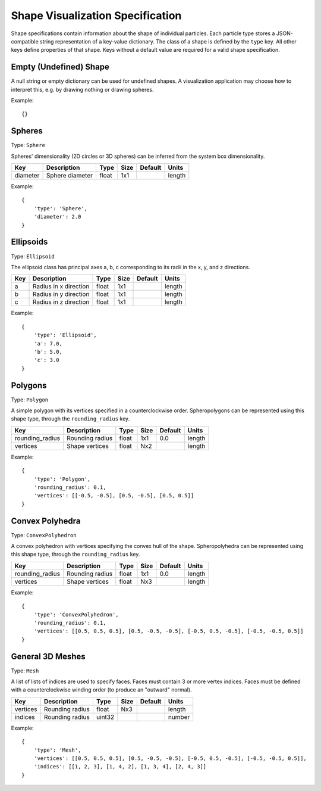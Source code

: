 .. Copyright (c) 2016-2019 The Regents of the University of Michigan
.. This file is part of the General Simulation Data (GSD) project, released under the BSD 2-Clause License.

.. _shapes:

Shape Visualization Specification
=================================

Shape specifications contain information about the shape of individual particles.
Each particle type stores a JSON-compatible string representation of a key-value dictionary.
The class of a shape is defined by the ``type`` key.
All other keys define properties of that shape.
Keys without a default value are required for a valid shape specification.

Empty (Undefined) Shape
-----------------------

A null string or empty dictionary can be used for undefined shapes.
A visualization application may choose how to interpret this, e.g. by drawing nothing or drawing spheres.

Example::

    {}

Spheres
-------

Type: ``Sphere``

Spheres' dimensionality (2D circles or 3D spheres) can be inferred from the system box dimensionality.

=============== =============== ====== ==== ======= ======
Key             Description     Type   Size Default Units
=============== =============== ====== ==== ======= ======
diameter        Sphere diameter float  1x1          length
=============== =============== ====== ==== ======= ======

Example::

    {
        'type': 'Sphere',
        'diameter': 2.0
    }

Ellipsoids
----------

Type: ``Ellipsoid``

The ellipsoid class has principal axes a, b, c corresponding to its radii in the x, y, and z directions.

=============== ===================== ====== ==== ======= ======
Key             Description           Type   Size Default Units
=============== ===================== ====== ==== ======= ======
a               Radius in x direction float  1x1          length
b               Radius in y direction float  1x1          length
c               Radius in z direction float  1x1          length
=============== ===================== ====== ==== ======= ======

Example::

    {
        'type': 'Ellipsoid',
        'a': 7.0,
        'b': 5.0,
        'c': 3.0
    }

Polygons
--------

Type: ``Polygon``

A simple polygon with its vertices specified in a counterclockwise order.
Spheropolygons can be represented using this shape type, through the ``rounding_radius`` key.

=============== =============== ===== ==== ======= ======
Key             Description     Type  Size Default Units
=============== =============== ===== ==== ======= ======
rounding_radius Rounding radius float 1x1  0.0     length
vertices        Shape vertices  float Nx2          length
=============== =============== ===== ==== ======= ======

Example::

    {
        'type': 'Polygon',
        'rounding_radius': 0.1,
        'vertices': [[-0.5, -0.5], [0.5, -0.5], [0.5, 0.5]]
    }

Convex Polyhedra
----------------

Type: ``ConvexPolyhedron``

A convex polyhedron with vertices specifying the convex hull of the shape.
Spheropolyhedra can be represented using this shape type, through the ``rounding_radius`` key.

=============== =============== ===== ==== ======= ======
Key             Description     Type  Size Default Units
=============== =============== ===== ==== ======= ======
rounding_radius Rounding radius float 1x1  0.0     length
vertices        Shape vertices  float Nx3          length
=============== =============== ===== ==== ======= ======

Example::

    {
        'type': 'ConvexPolyhedron',
        'rounding_radius': 0.1,
        'vertices': [[0.5, 0.5, 0.5], [0.5, -0.5, -0.5], [-0.5, 0.5, -0.5], [-0.5, -0.5, 0.5]]
    }

General 3D Meshes
-----------------

Type: ``Mesh``

A list of lists of indices are used to specify faces.
Faces must contain 3 or more vertex indices.
Faces must be defined with a counterclockwise winding order (to produce an "outward" normal).

=============== =============== ====== ==== ======= ======
Key             Description     Type   Size Default Units
=============== =============== ====== ==== ======= ======
vertices        Rounding radius float  Nx3          length
indices         Rounding radius uint32              number
=============== =============== ====== ==== ======= ======


Example::

    {
        'type': 'Mesh',
        'vertices': [[0.5, 0.5, 0.5], [0.5, -0.5, -0.5], [-0.5, 0.5, -0.5], [-0.5, -0.5, 0.5]],
        'indices': [[1, 2, 3], [1, 4, 2], [1, 3, 4], [2, 4, 3]]
    }
